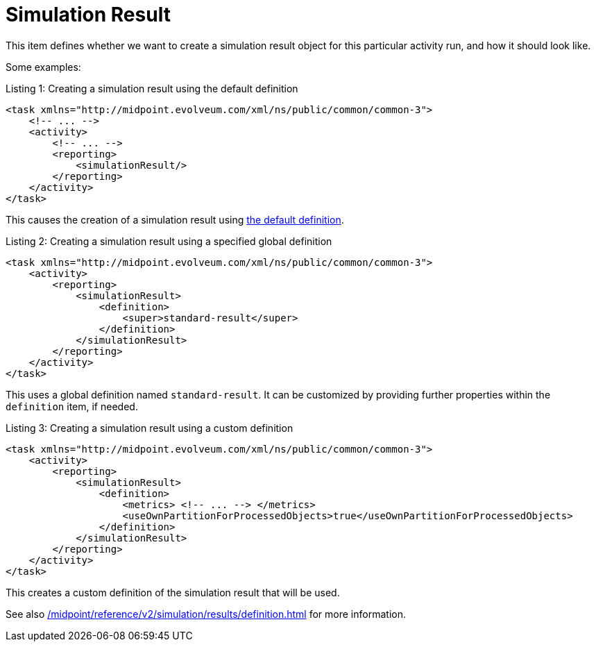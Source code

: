 = Simulation Result
:page-since: "4.7"

This item defines whether we want to create a simulation result object for this particular activity run, and how it should look like.

Some examples:

.Listing 1: Creating a simulation result using the default definition
[source, xml]
----
<task xmlns="http://midpoint.evolveum.com/xml/ns/public/common/common-3">
    <!-- ... -->
    <activity>
        <!-- ... -->
        <reporting>
            <simulationResult/>
        </reporting>
    </activity>
</task>
----

This causes the creation of a simulation result using xref:/midpoint/reference/v2/simulation/results/definition.adoc#_library[the default definition].

.Listing 2: Creating a simulation result using a specified global definition
[source, xml]
----
<task xmlns="http://midpoint.evolveum.com/xml/ns/public/common/common-3">
    <activity>
        <reporting>
            <simulationResult>
                <definition>
                    <super>standard-result</super>
                </definition>
            </simulationResult>
        </reporting>
    </activity>
</task>
----

This uses a global definition named `standard-result`.
It can be customized by providing further properties within the `definition` item, if needed.

.Listing 3: Creating a simulation result using a custom definition
[source, xml]
----
<task xmlns="http://midpoint.evolveum.com/xml/ns/public/common/common-3">
    <activity>
        <reporting>
            <simulationResult>
                <definition>
                    <metrics> <!-- ... --> </metrics>
                    <useOwnPartitionForProcessedObjects>true</useOwnPartitionForProcessedObjects>
                </definition>
            </simulationResult>
        </reporting>
    </activity>
</task>
----

This creates a custom definition of the simulation result that will be used.

See also xref:/midpoint/reference/v2/simulation/results/definition.adoc[] for more information.
